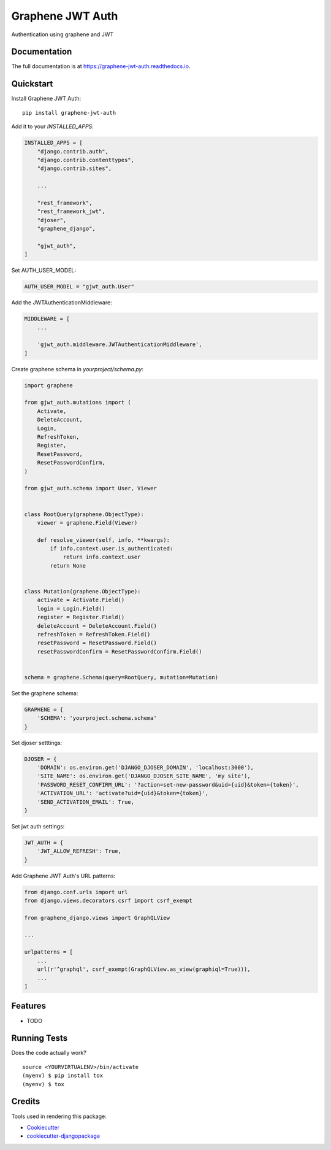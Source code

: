 =============================
Graphene JWT Auth
=============================

.. image:: https://badge.fury.io/py/graphene-jwt-auth.svg
    :target: https://badge.fury.io/py/graphene-jwt-auth

.. image:: https://travis-ci.org/fivethreeo/graphene-jwt-auth.svg?branch=graphene-2
    :target: https://travis-ci.org/fivethreeo/graphene-jwt-auth

.. image:: https://codecov.io/gh/fivethreeo/graphene-jwt-auth/branch/graphene-2/graph/badge.svg
    :target: https://codecov.io/gh/fivethreeo/graphene-jwt-auth

Authentication using graphene and JWT 

Documentation
-------------

The full documentation is at https://graphene-jwt-auth.readthedocs.io.

Quickstart
----------

Install Graphene JWT Auth::

    pip install graphene-jwt-auth

Add it to your `INSTALLED_APPS`:

.. code-block:: python

    INSTALLED_APPS = [
        "django.contrib.auth",
        "django.contrib.contenttypes",
        "django.contrib.sites",
        
        ...

        "rest_framework",
        "rest_framework_jwt",
        "djoser",
        "graphene_django",

        "gjwt_auth",
    ]

Set AUTH_USER_MODEL:

.. code-block:: python

    AUTH_USER_MODEL = "gjwt_auth.User"

Add the JWTAuthenticationMiddleware:

.. code-block:: python

    MIDDLEWARE = [
        ...
        
        'gjwt_auth.middleware.JWTAuthenticationMiddleware',
    ]

Create graphene schema in `yourproject/schema.py`: 

.. code-block:: python

    import graphene

    from gjwt_auth.mutations import (
        Activate,
        DeleteAccount,
        Login,
        RefreshToken,
        Register,
        ResetPassword,
        ResetPasswordConfirm,
    )

    from gjwt_auth.schema import User, Viewer


    class RootQuery(graphene.ObjectType):
        viewer = graphene.Field(Viewer)

        def resolve_viewer(self, info, **kwargs):
            if info.context.user.is_authenticated:
                return info.context.user
            return None


    class Mutation(graphene.ObjectType):
        activate = Activate.Field()
        login = Login.Field()
        register = Register.Field()
        deleteAccount = DeleteAccount.Field()
        refreshToken = RefreshToken.Field()
        resetPassword = ResetPassword.Field()
        resetPasswordConfirm = ResetPasswordConfirm.Field()


    schema = graphene.Schema(query=RootQuery, mutation=Mutation)

Set the graphene schema:

.. code-block:: python

    GRAPHENE = {
        'SCHEMA': 'yourproject.schema.schema'
    }

Set djoser setttings:

.. code-block:: python

    DJOSER = {
        'DOMAIN': os.environ.get('DJANGO_DJOSER_DOMAIN', 'localhost:3000'),
        'SITE_NAME': os.environ.get('DJANGO_DJOSER_SITE_NAME', 'my site'),
        'PASSWORD_RESET_CONFIRM_URL': '?action=set-new-password&uid={uid}&token={token}',
        'ACTIVATION_URL': 'activate?uid={uid}&token={token}',
        'SEND_ACTIVATION_EMAIL': True,
    }

Set jwt auth settings:

.. code-block:: python

    JWT_AUTH = {
        'JWT_ALLOW_REFRESH': True,
    }

Add Graphene JWT Auth's URL patterns:

.. code-block:: python


    from django.conf.urls import url
    from django.views.decorators.csrf import csrf_exempt

    from graphene_django.views import GraphQLView
    
    ...

    urlpatterns = [
        ...
        url(r'^graphql', csrf_exempt(GraphQLView.as_view(graphiql=True))),
        ...
    ]

Features
--------

* TODO

Running Tests
-------------

Does the code actually work?

::

    source <YOURVIRTUALENV>/bin/activate
    (myenv) $ pip install tox
    (myenv) $ tox

Credits
-------

Tools used in rendering this package:

*  Cookiecutter_
*  `cookiecutter-djangopackage`_

.. _Cookiecutter: https://github.com/audreyr/cookiecutter
.. _`cookiecutter-djangopackage`: https://github.com/pydanny/cookiecutter-djangopackage
